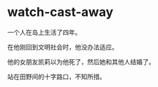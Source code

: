 * watch-cast-away
:PROPERTIES:
:CUSTOM_ID: watch-cast-away
:END:
一个人在岛上生活了四年。

在他刚回到文明社会时，他没办法适应。

他的女朋友凯莉以为他死了，然后她和其他人结婚了。

站在田野间的十字路口，不知所措。
